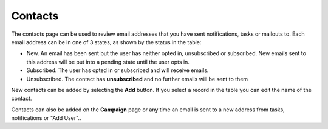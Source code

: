 .. _contacts:

Contacts
========

The contacts page can be used to review email addresses that you have sent notifications, tasks or mailouts to.  Each email address can be in 
one of 3 states, as shown by the status in the table:

*  New.  An email has been sent but the user has neither opted in, unsubscribed or subscribed. New emails sent to this address will be put into
   a pending state until the user opts in. 
*  Subscribed.  The user has opted in or subscribed and will receive emails.
*  Unsubscribed. The contact has **unsubscribed** and no further emails will be sent to them

New contacts can be added by selecting the **Add** button.  If you select a record in the table you can edit the name of the contact.

Contacts can also be added on the **Campaign** page or any time an email is sent to a new address from tasks, notifications or "Add User"..
